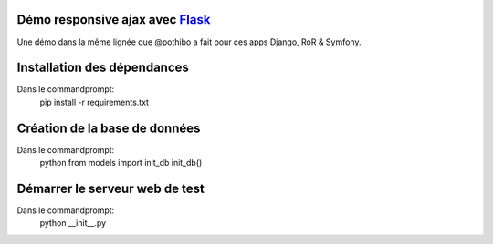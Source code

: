 Démo responsive ajax avec Flask_
================================

Une démo dans la même lignée que @pothibo a fait pour ces apps Django, RoR & Symfony.

.. _Flask: http://flask.pocoo.org/docs/

Installation des dépendances
============================

Dans le commandprompt:
    pip install -r requirements.txt

Création de la base de données
==============================

Dans le commandprompt:
    python
    from models import init_db
    init_db()

Démarrer le serveur web de test
===============================

Dans le commandprompt:
    python __init__.py